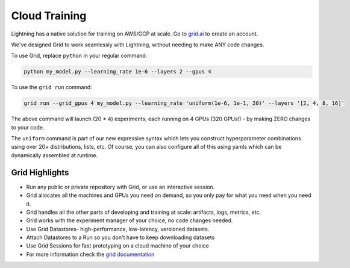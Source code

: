.. _grid:

##############
Cloud Training
##############

Lightning has a native solution for training on AWS/GCP at scale.
Go to `grid.ai <https://www.grid.ai/>`_ to create an account.

We've designed Grid to work seamlessly with Lightning, without needing to make ANY code changes.

To use Grid, replace ``python`` in your regular command:

.. code-block:: bash

    python my_model.py --learning_rate 1e-6 --layers 2 --gpus 4

To use the ``grid run`` command:

.. code-block:: bash

    grid run --grid_gpus 4 my_model.py --learning_rate 'uniform(1e-6, 1e-1, 20)' --layers '[2, 4, 8, 16]'

The above command will launch (20 * 4) experiments, each running on 4 GPUs (320 GPUs!) - by making ZERO changes to
your code.

The ``uniform`` command is part of our new expressive syntax which lets you construct hyperparameter combinations
using over 20+ distributions, lists, etc. Of course, you can also configure all of this using yamls which
can be dynamically assembled at runtime.

***************
Grid Highlights
***************

* Run any public or private repository with Grid, or use an interactive session.
* Grid allocates all the machines and GPUs you need on demand, so you only pay for what you need when you need it.
* Grid handles all the other parts of developing and training at scale: artifacts, logs, metrics, etc.
* Grid works with the experiment manager of your choice, no code changes needed.
* Use Grid Datastores- high-performance, low-latency, versioned datasets.
* Attach Datastores to a Run so you don't have to keep downloading datasets
* Use Grid Sessions for fast prototyping on a cloud machine of your choice
* For more information check the `grid documentation <https://docs.grid.ai/>`_ 
